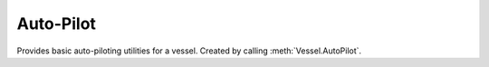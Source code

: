 Auto-Pilot
==========

.. class:: AutoPilot

   Provides basic auto-piloting utilities for a vessel. Created by calling
   :meth:`Vessel.AutoPilot`.

.. method:: AutoPilot.SetRotation (pitch, heading, roll = NaN, reference_frame = Vessel.OrbitalReferenceFrame)

   Points the vessel in the specified direction, and holds it there. Setting the
   roll angle is optional.
   This method returns immediately, and the auto-pilot continues to set the
   rotation of the vessel, until :meth:`AutoPilot.Disengage` is called.

   :param double pitch: The desired pitch above/below the horizon, in degrees. A
                        value between -90° and +90° degrees.
   :param double heading: The desired heading in degrees. A valud between 0° and
                          360°.
   :param double roll: Optional desired roll angle relative to the horizon, in
                       degrees. A value between -180° and +180°.
   :param ReferenceFrame reference_frame: The reference frame that the pitch,
                                          heading and roll are in. Defaults to
                                          the vessels orbital reference frame.

.. method:: AutoPilot.SetDirection (direction, roll = NaN, reference_frame = Vessel.OrbitalReferenceFrame)

   Points the vessel along the specified direction vector, and holds it
   there. Setting the roll angle is optional.
   This method returns immediately, and the auto-pilot continues to set the
   rotation of the vessel, until :meth:`AutoPilot.Disengage` is called.

   :param Vector direction: The desired direction (pitch and heading) as a unit
                            vector.
   :param double roll: Optional desired roll angle relative to the horizon, in
                       degrees. A value between -180° and 180°.
   :param ReferenceFrame reference_frame: The reference frame that the direction
                                          vector is in. Defaults to the vessels
                                          orbital reference frame.

.. method:: AutoPilot.Error

   Gets the error, in degrees, between the direction the ship has been asked to
   point in and the actual direction it is pointing in.
   If the auto-pilot has not been engaged, returns NaN.

   :rtype: `double`

.. method:: AutoPilot.Disengage ()

   Disengage the auto-pilot.  Has no effect unless :meth:`AutoPilot.SetRotation`
   or :meth:`AutoPilot.SetDirection` have been called previously.
